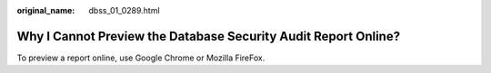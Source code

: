 :original_name: dbss_01_0289.html

.. _dbss_01_0289:

Why I Cannot Preview the Database Security Audit Report Online?
===============================================================

To preview a report online, use Google Chrome or Mozilla FireFox.
